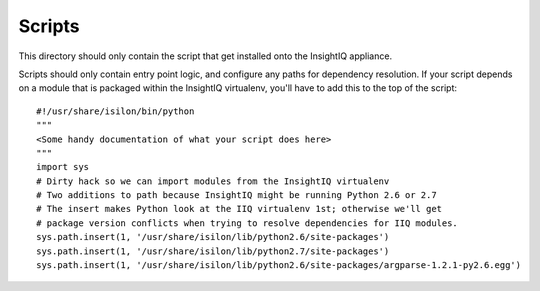 #######
Scripts
#######

This directory should only contain the script that get installed onto the
InsightIQ appliance.

Scripts should only contain entry point logic, and configure any paths for
dependency resolution. If your script depends on a module that is packaged
within the InsightIQ virtualenv, you'll have to add this to the top of the script::

  #!/usr/share/isilon/bin/python
  """
  <Some handy documentation of what your script does here>
  """
  import sys
  # Dirty hack so we can import modules from the InsightIQ virtualenv
  # Two additions to path because InsightIQ might be running Python 2.6 or 2.7
  # The insert makes Python look at the IIQ virtualenv 1st; otherwise we'll get
  # package version conflicts when trying to resolve dependencies for IIQ modules.
  sys.path.insert(1, '/usr/share/isilon/lib/python2.6/site-packages')
  sys.path.insert(1, '/usr/share/isilon/lib/python2.7/site-packages')
  sys.path.insert(1, '/usr/share/isilon/lib/python2.6/site-packages/argparse-1.2.1-py2.6.egg')
